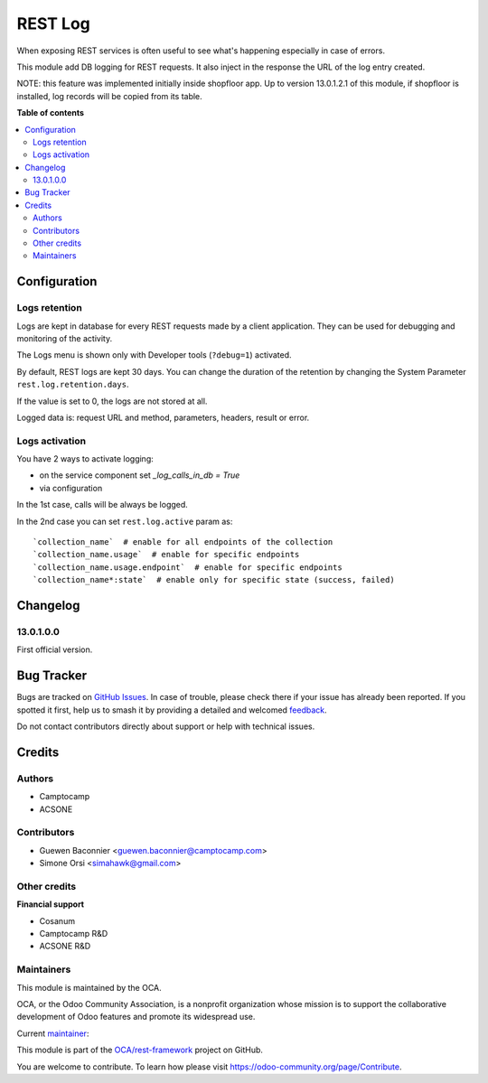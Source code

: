 ========
REST Log
========

.. 
   !!!!!!!!!!!!!!!!!!!!!!!!!!!!!!!!!!!!!!!!!!!!!!!!!!!!
   !! This file is generated by oca-gen-addon-readme !!
   !! changes will be overwritten.                   !!
   !!!!!!!!!!!!!!!!!!!!!!!!!!!!!!!!!!!!!!!!!!!!!!!!!!!!
   !! source digest: sha256:c4d8f6d63c3748741d5306c2b4327785eaec0a0c9770397ef4610266c515d0f2
   !!!!!!!!!!!!!!!!!!!!!!!!!!!!!!!!!!!!!!!!!!!!!!!!!!!!

.. |badge1| image:: https://img.shields.io/badge/maturity-Beta-yellow.png
    :target: https://odoo-community.org/page/development-status
    :alt: Beta
.. |badge2| image:: https://img.shields.io/badge/licence-LGPL--3-blue.png
    :target: http://www.gnu.org/licenses/lgpl-3.0-standalone.html
    :alt: License: LGPL-3
.. |badge3| image:: https://img.shields.io/badge/github-OCA%2Frest--framework-lightgray.png?logo=github
    :target: https://github.com/OCA/rest-framework/tree/16.0/rest_log
    :alt: OCA/rest-framework
.. |badge4| image:: https://img.shields.io/badge/weblate-Translate%20me-F47D42.png
    :target: https://translation.odoo-community.org/projects/rest-framework-16-0/rest-framework-16-0-rest_log
    :alt: Translate me on Weblate
.. |badge5| image:: https://img.shields.io/badge/runboat-Try%20me-875A7B.png
    :target: https://runboat.odoo-community.org/builds?repo=OCA/rest-framework&target_branch=16.0
    :alt: Try me on Runboat

|badge1| |badge2| |badge3| |badge4| |badge5|

When exposing REST services is often useful to see what's happening
especially in case of errors.

This module add DB logging for REST requests.
It also inject in the response the URL of the log entry created.

NOTE: this feature was implemented initially inside shopfloor app.
Up to version 13.0.1.2.1 of this module,
if shopfloor is installed, log records will be copied from its table.

**Table of contents**

.. contents::
   :local:

Configuration
=============

Logs retention
~~~~~~~~~~~~~~

Logs are kept in database for every REST requests made by a client application.
They can be used for debugging and monitoring of the activity.

The Logs menu is shown only with Developer tools (``?debug=1``) activated.

By default, REST logs are kept 30 days.
You can change the duration of the retention by changing the System Parameter
``rest.log.retention.days``.

If the value is set to 0, the logs are not stored at all.

Logged data is: request URL and method, parameters, headers, result or error.


Logs activation
~~~~~~~~~~~~~~~

You have 2 ways to activate logging:

* on the service component set `_log_calls_in_db = True`
* via configuration

In the 1st case, calls will be always be logged.

In the 2nd case you can set ``rest.log.active`` param as::

    `collection_name`  # enable for all endpoints of the collection
    `collection_name.usage`  # enable for specific endpoints
    `collection_name.usage.endpoint`  # enable for specific endpoints
    `collection_name*:state`  # enable only for specific state (success, failed)

Changelog
=========

13.0.1.0.0
~~~~~~~~~~

First official version.

Bug Tracker
===========

Bugs are tracked on `GitHub Issues <https://github.com/OCA/rest-framework/issues>`_.
In case of trouble, please check there if your issue has already been reported.
If you spotted it first, help us to smash it by providing a detailed and welcomed
`feedback <https://github.com/OCA/rest-framework/issues/new?body=module:%20rest_log%0Aversion:%2016.0%0A%0A**Steps%20to%20reproduce**%0A-%20...%0A%0A**Current%20behavior**%0A%0A**Expected%20behavior**>`_.

Do not contact contributors directly about support or help with technical issues.

Credits
=======

Authors
~~~~~~~

* Camptocamp
* ACSONE

Contributors
~~~~~~~~~~~~

* Guewen Baconnier <guewen.baconnier@camptocamp.com>
* Simone Orsi <simahawk@gmail.com>

Other credits
~~~~~~~~~~~~~

**Financial support**

* Cosanum
* Camptocamp R&D
* ACSONE R&D

Maintainers
~~~~~~~~~~~

This module is maintained by the OCA.

.. image:: https://odoo-community.org/logo.png
   :alt: Odoo Community Association
   :target: https://odoo-community.org

OCA, or the Odoo Community Association, is a nonprofit organization whose
mission is to support the collaborative development of Odoo features and
promote its widespread use.

.. |maintainer-simahawk| image:: https://github.com/simahawk.png?size=40px
    :target: https://github.com/simahawk
    :alt: simahawk

Current `maintainer <https://odoo-community.org/page/maintainer-role>`__:

|maintainer-simahawk| 

This module is part of the `OCA/rest-framework <https://github.com/OCA/rest-framework/tree/16.0/rest_log>`_ project on GitHub.

You are welcome to contribute. To learn how please visit https://odoo-community.org/page/Contribute.

